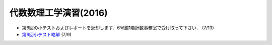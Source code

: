 代数数理工学演習(2016)
==============================

- 第6回の小テストおよびレポートを返却します．6号館1階計数事務室で受け取って下さい． (7/13)
- `第6回小テスト略解 <https://www.dropbox.com/s/9hme2osf0ernx0y/no6-answer.pdf>`_  (7/9)
